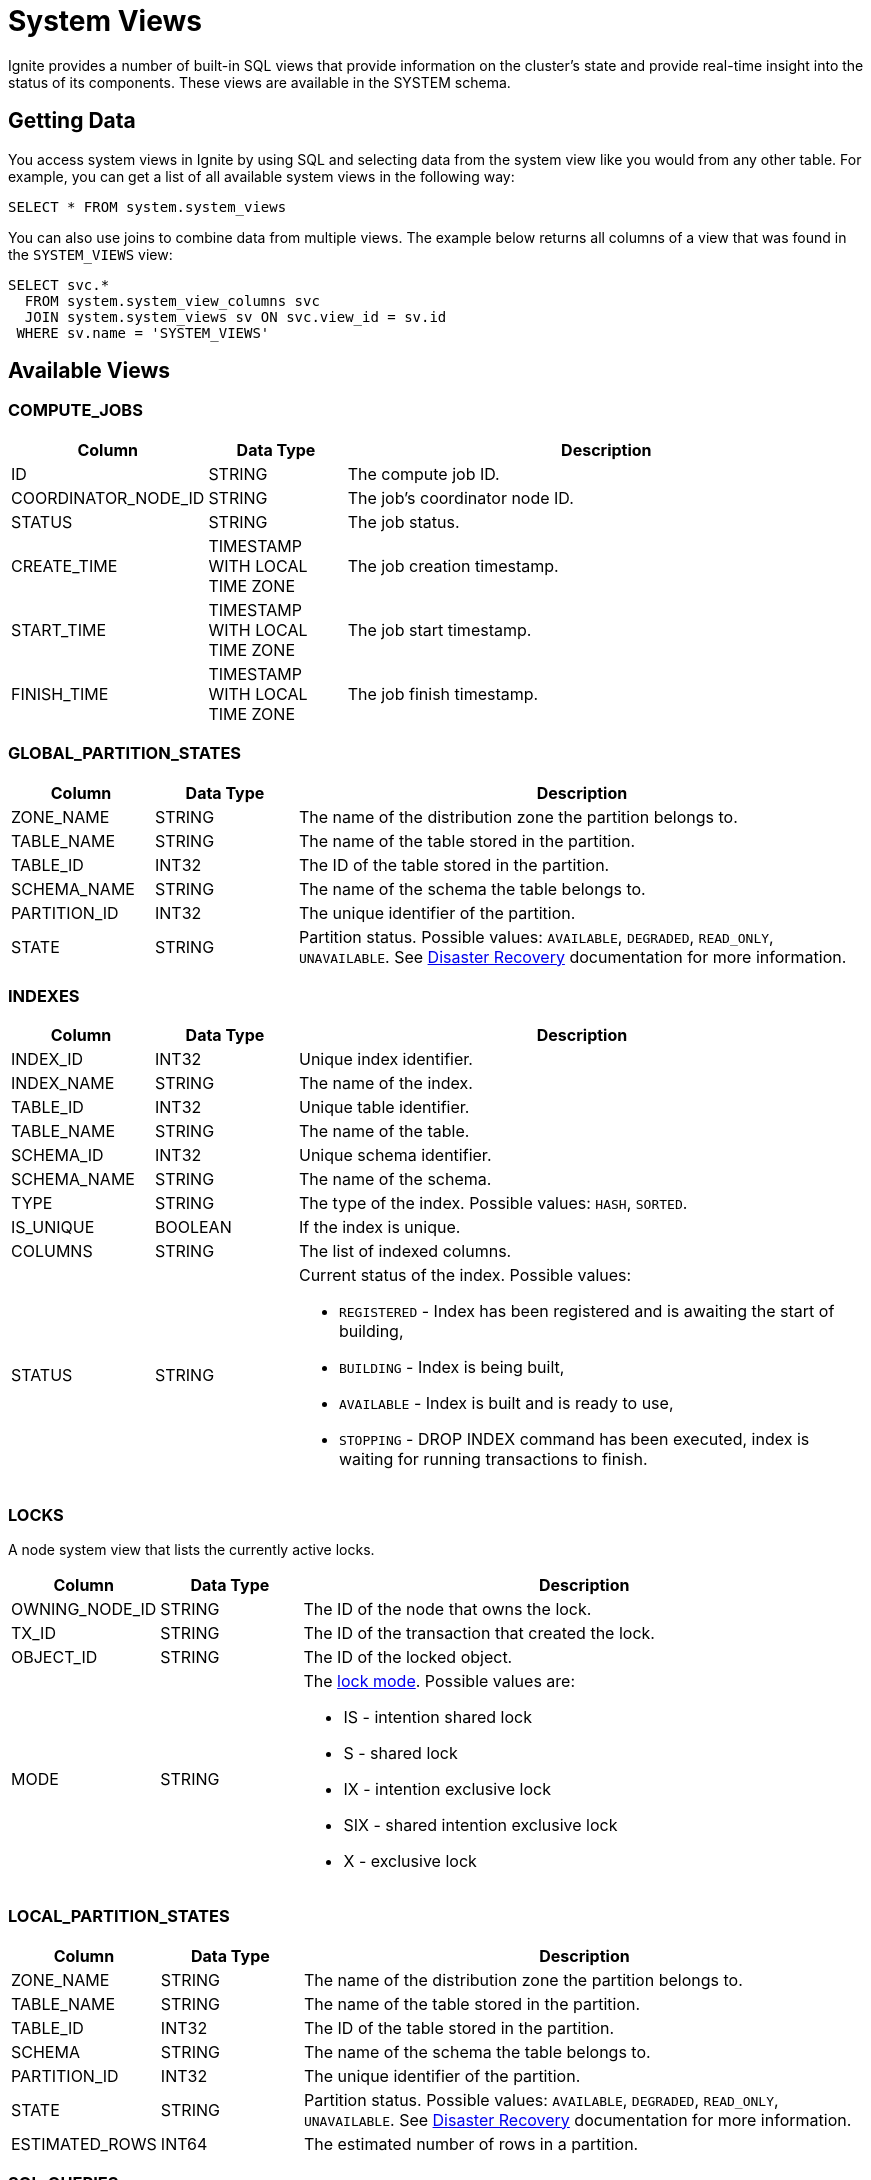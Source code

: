// Licensed to the Apache Software Foundation (ASF) under one or more
// contributor license agreements.  See the NOTICE file distributed with
// this work for additional information regarding copyright ownership.
// The ASF licenses this file to You under the Apache License, Version 2.0
// (the "License"); you may not use this file except in compliance with
// the License.  You may obtain a copy of the License at
//
// http://www.apache.org/licenses/LICENSE-2.0
//
// Unless required by applicable law or agreed to in writing, software
// distributed under the License is distributed on an "AS IS" BASIS,
// WITHOUT WARRANTIES OR CONDITIONS OF ANY KIND, either express or implied.
// See the License for the specific language governing permissions and
// limitations under the License.
= System Views

Ignite provides a number of built-in SQL views that provide information on the cluster's state and provide real-time insight into the status of its components. These views are available in the SYSTEM schema.

== Getting Data

You access system views in Ignite by using SQL and selecting data from the system view like you would from any other table. For example, you can get a list of all available system views in the following way:

[source, sql]
----
SELECT * FROM system.system_views
----

You can also use joins to combine data from multiple views. The example below returns all columns of a view that was found in the `SYSTEM_VIEWS` view:

[source, sql]
----
SELECT svc.*
  FROM system.system_view_columns svc
  JOIN system.system_views sv ON svc.view_id = sv.id
 WHERE sv.name = 'SYSTEM_VIEWS'
----

== Available Views

=== COMPUTE_JOBS

[width="100%", cols="15%a, 15%a, 60%a",opts="header"]
|=======
|Column	|Data Type| Description
|ID|STRING|The compute job ID.
|COORDINATOR_NODE_ID|STRING|The job's coordinator node ID.
|STATUS|STRING|The job status.
|CREATE_TIME|TIMESTAMP WITH LOCAL TIME ZONE|The job creation timestamp.
|START_TIME|TIMESTAMP WITH LOCAL TIME ZONE|The job start timestamp.
|FINISH_TIME|TIMESTAMP WITH LOCAL TIME ZONE|The job finish timestamp.
|=======

=== GLOBAL_PARTITION_STATES

[width="100%", cols="15%a, 15%a, 60%a",opts="header"]
|=======
|Column	|Data Type| Description
|ZONE_NAME|STRING|The name of the distribution zone the partition belongs to.
|TABLE_NAME|STRING|The name of the table stored in the partition.
|TABLE_ID|INT32|The ID of the table stored in the partition.
|SCHEMA_NAME|STRING|The name of the schema the table belongs to.
|PARTITION_ID|INT32|The unique identifier of the partition.
|STATE|STRING|Partition status. Possible values: `AVAILABLE`, `DEGRADED`, `READ_ONLY`, `UNAVAILABLE`. See link:administrators-guide/disaster-recovery[Disaster Recovery] documentation for more information.
|=======

=== INDEXES

[width="100%", cols="15%a, 15%a, 60%a",opts="header"]
|=======
|Column	|Data Type| Description

| INDEX_ID|INT32|Unique index identifier.
| INDEX_NAME|STRING|The name of the index.
| TABLE_ID|INT32|Unique table identifier.
| TABLE_NAME|STRING|The name of the table.
| SCHEMA_ID|INT32|Unique schema identifier.
| SCHEMA_NAME|STRING|The name of the schema.
| TYPE|STRING|The type of the index. Possible values: `HASH`, `SORTED`.
| IS_UNIQUE|BOOLEAN|If the index is unique.
| COLUMNS|STRING|The list of indexed columns.
| STATUS|STRING|Current status of the index. Possible values:

* `REGISTERED` - Index has been registered and is awaiting the start of building,
* `BUILDING` - Index is being built,
* `AVAILABLE` - Index is built and is ready to use,
* `STOPPING` - DROP INDEX command has been executed, index is waiting for running transactions to finish.
|=======


=== LOCKS

A node system view that lists the currently active locks.

[width="100%", cols="15%a, 15%a, 60%a",opts="header"]
|=======
|Column	|Data Type| Description
| OWNING_NODE_ID | STRING | The ID of the node that owns the lock.
| TX_ID | STRING | The ID of the transaction that created the lock.
| OBJECT_ID | STRING | The ID of the locked object.
| MODE | STRING a| The link:https://cwiki.apache.org/confluence/pages/viewpage.action?pageId=211885498#IEP91:Transactionprotocol-Lockingmodel[lock mode]. Possible values are: 

* IS - intention shared lock
* S - shared lock
* IX - intention exclusive lock
* SIX - shared intention exclusive lock
* X - exclusive lock
|=======

=== LOCAL_PARTITION_STATES

[width="100%", cols="15%a, 15%a, 60%a",opts="header"]
|=======
|Column	|Data Type| Description

|ZONE_NAME|STRING|The name of the distribution zone the partition belongs to.
|TABLE_NAME|STRING|The name of the table stored in the partition.
|TABLE_ID|INT32|The ID of the table stored in the partition.
|SCHEMA|STRING|The name of the schema the table belongs to.
|PARTITION_ID|INT32|The unique identifier of the partition.
|STATE|STRING|Partition status. Possible values: `AVAILABLE`, `DEGRADED`, `READ_ONLY`, `UNAVAILABLE`.  See link:administrators-guide/disaster-recovery[Disaster Recovery] documentation for more information.
|ESTIMATED_ROWS|INT64|The estimated number of rows in a partition.

|=======

=== SQL_QUERIES

[width="100%", cols="15%a, 15%a, 60%a",opts="header"]
|=======
|Column	|Data Type| Description
| INITIATOR_NODE | STRING | The name of the node that initiated the query.
| PHASE | STRING a| The query phase: 

* INITIALIZATION - query registration and parsing
* OPTIMIZATION - query validation and plan optimization
* EXECUTION - query plan execution
| TYPE | STRING | The query type: DDL, DML, QUERY, or SCRIPT.
| ID | STRING | The query ID.
| USERNAME | STRING | The name of the user who started the query.
| PARENT_ID | STRING | ID of the script that initiated the query (NULL if the query was not initiated by a script). 
| SQL | STRING | The SQL query's expression.
| START_TIME  | TIMESTAMP | The date/time the query started.
| SCHEMA | STRING | The name of the default schema that was used to execute the query.
| TRANSACTION_ID | STRING | The ID of the transaction in which the query was executed.
|=======


=== SYSTEM_VIEWS

Describes available system views.

[width="100%", cols="15%a, 15%a, 60%a",opts="header"]
|=======
|Column	|Data Type| Description

| ID | INT32 | System view ID.
| SCHEMA | STRING | Name of the schema used. Default is `SYSTEM`.
| NAME | STRING | System view name.
| TYPE | STRING | System view type. Possible values:

* NODE - The view provides node-specific information. Data will be collected from all nodes, and represented in the view.
* CLUSTER - The view provides cluster-wide information. Data will be collected from one node, chosen to represent the cluster.

|=======

=== SYSTEM_VIEW_COLUMNS

Describes available system view columns.

[width="100%", cols="15%a, 15%a, 60%a",opts="header"]
|=======
|Column	|Data Type| Description

| VIEW_ID | INT32 | System view ID.
| NAME | STRING | Column name.
| TYPE | STRING | Column type. Can by any of the link:sql-reference/data-types[supported types].
| NULLABLE | BOOLEAN |Defines if the column can be empty.
| PRECISION | INT32 |Maximum number of digits.
| SCALE | INT32 |Maximum number of decimal places.
| LENGTH | INT32 |Maximum length of the value. Symbols for string values or bytes for binary values.

|=======

=== TRANSACTIONS

NOTE: This view shows only the currently active transactions.

[width="100%", cols="15%a, 15%a, 60%a",opts="header"]
|=======
|Column	|Data Type| Description
| COORDINATOR_NODE | STRING | The name of the transaction's coordinator node.
| STATE | STRING | The transaction state. For read-only transactions, the value is always null (empty). For read-write transactions, the possible values are PENDING - the transaction is in progress - and FINISHING - the transaction is in the process of being finished.
| ID | STRING | The transaction ID.
| START_TIME | TIMESTAMP |The transaction's start time.
| TYPE | STRING |The transaction type: READ_ONLY or READ_WRITE.
| PRIORITY | STRING |The transaction priority, which is used to resolve conflicts between transactions. Currently, this value cannot be explicitly set by the user. Possible values are LOW and NORMAL (default).
|=======

=== ZONES

[width="100%", cols="15%a, 15%a, 60%a",opts="header"]
|=======
|Column	|Data Type| Description

| NAME | STRING | The name of the distribution zone.
| PARTITIONS | INT32 | The number of partitions in the distribution zone.
| REPLICAS | STRING |The number of copies of each partition in the distribution zone.
| DATA_NODES_AUTO_ADJUST_SCALE_UP | INT32 | The delay in seconds between the new node joining and the start of data zone adjustment.
| DATA_NODES_AUTO_ADJUST_SCALE_DOWN | INT32 | The delay in seconds between the node leaving the cluster and the start of data zone adjustment.
| DATA_NODES_FILTER | STRING | The filter that specifies what nodes will be used by the distribution zone.
| IS_DEFAULT_ZONE | BOOLEAN | Defines if the data zone is used by default.

|=======
